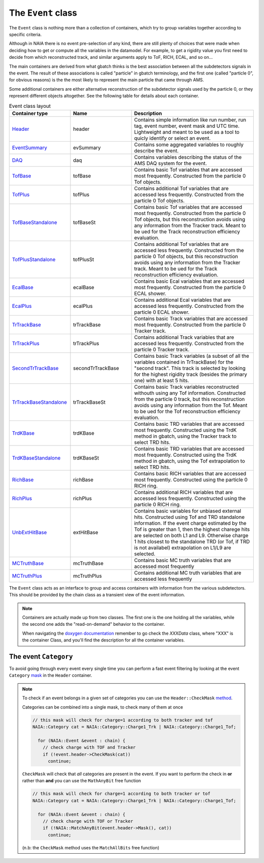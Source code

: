 The ``Event`` class
===================

The ``Event`` class is nothing more than a collection of containers, which try to group variables together 
according to specific criteria. 

Although in NAIA there is no event pre-selection of any kind, there are still plenty of choices that were made
when deciding how to get or compute all the variables in the datamodel. For example, to get a rigidity value 
you first need to decide from which reconstructed track, and similar arguments apply to ToF, RICH, ECAL, and so on...

The main containers are derived from what gbatch thinks is the best association between all the subdetectors
signals in the event. The result of these associations is called "particle" in gbatch terminology, and the
first one (called "particle 0", for obvious reasons) is the the most likely to represent the main particle that
came through AMS.

Some additional containers are either alternative reconstruction of the subdetector signals used by the 
particle 0, or they represent different objects altogether. See the following table for details about
each container. 

.. list-table:: Event class layout
   :widths: 25 25 50
   :header-rows: 1

   * - Container type
     - Name
     - Description
   * - `Header <https://naia-docs.web.cern.ch/naia-docs/v1.1.0/classNAIA_1_1HeaderData.html>`_
     - header
     - Contains simple information like run number, run tag, event number, event mask and UTC time. 
       Lightweight and meant to be used as a tool to quicly identify or select an event. 
   * - `EventSummary <https://naia-docs.web.cern.ch/naia-docs/v1.1.0/classNAIA_1_1EventSummaryData.html>`_
     - evSummary
     - Contains some aggregated variables to roughly describe the event. 
   * - `DAQ <https://naia-docs.web.cern.ch/naia-docs/v1.1.0/classNAIA_1_1DAQData.html>`_
     - daq
     - Contains variables describing the status of the AMS DAQ system for the event.
   * - `TofBase <https://naia-docs.web.cern.ch/naia-docs/v1.1.0/classNAIA_1_1TofBaseData.html>`_
     - tofBase
     - Contains basic Tof variables that are accessed most frequently. Constructed from the particle 0 Tof objects.
   * - `TofPlus <https://naia-docs.web.cern.ch/naia-docs/v1.1.0/classNAIA_1_1TofPlusData.html>`_
     - tofPlus
     - Contains additional Tof variables that are accessed less frequently. Constructed from the particle 0 Tof objects.
   * - `TofBaseStandalone <https://naia-docs.web.cern.ch/naia-docs/v1.1.0/classNAIA_1_1TofBaseData.html>`_
     - tofBaseSt
     - Contains basic Tof variables that are accessed most frequently. Constructed from the particle 0 Tof objects, 
       but this reconstruction avoids using any information from the Tracker track. Meant to be ued for the Track 
       reconstruction efficiency evaluation.
   * - `TofPlusStandalone <https://naia-docs.web.cern.ch/naia-docs/v1.1.0/classNAIA_1_1TofPlusData.html>`_
     - tofPlusSt
     - Contains additional Tof variables that are accessed less frequently. Constructed from the particle 0 Tof objects, 
       but this reconstruction avoids using any information from the Tracker track. Meant to be ued for the Track 
       reconstruction efficiency evaluation.
   * - `EcalBase <https://naia-docs.web.cern.ch/naia-docs/v1.1.0/classNAIA_1_1EcalBaseData.html>`_
     - ecalBase
     - Contains basic Ecal variables that are accessed most frequently. Constructed from the particle 0 ECAL shower.
   * - `EcalPlus <https://naia-docs.web.cern.ch/naia-docs/v1.1.0/classNAIA_1_1EcalPlus.html>`_
     - ecalPlus
     - Contains additional Ecal variables that are accessed less frequently. Constructed from the particle 0 ECAL shower.
   * - `TrTrackBase <https://naia-docs.web.cern.ch/naia-docs/v1.1.0/classNAIA_1_1TrTrackBaseData.html>`_
     - trTrackBase
     - Contains basic Track variables that are accessed most frequently. Constructed from the particle 0 Tracker track.
   * - `TrTrackPlus <https://naia-docs.web.cern.ch/naia-docs/v1.1.0/classNAIA_1_1TrTrackPlus.html>`_
     - trTrackPlus
     - Contains additional Track variables that are accessed less frequently. Constructed from the particle 0 Tracker track.
   * - `SecondTrTrackBase <https://naia-docs.web.cern.ch/naia-docs/v1.1.0/classNAIA_1_1TrTrackBaseData.html>`_
     - secondTrTrackBase
     - Contains basic Track variables (a subset of all the variables contained in TrTrackBase) for the "second track". This track is selected
       by looking for the highest rigidity track (besides the primary one) with at least 5 hits.
   * - `TrTrackBaseStandalone <https://naia-docs.web.cern.ch/naia-docs/v1.1.0/classNAIA_1_1TrTrackBaseData.html>`_
     - trTrackBaseSt
     - Contains basic Track variables reconstructed withouth using any Tof information. Constructed from the particle 0 track, 
       but this reconstruction avoids using any information from the Tof. Meant to be ued for the Tof 
       reconstruction efficiency evaluation.
   * - `TrdKBase <https://naia-docs.web.cern.ch/naia-docs/v1.1.0/classNAIA_1_1TrdKBase.html>`_
     - trdKBase
     - Contains basic TRD variables that are accessed most frequently. Constructed using the TrdK method in gbatch, using the Tracker track to select TRD hits.
   * - `TrdKBaseStandalone <https://naia-docs.web.cern.ch/naia-docs/v1.1.0/classNAIA_1_1TrdKBase.html>`_
     - trdKBaseSt
     - Contains basic TRD variables that are accessed most frequently. Constructed using the TrdK method in gbatch, using the Tof extrapolation to select TRD hits.
   * - `RichBase <https://naia-docs.web.cern.ch/naia-docs/v1.1.0/classNAIA_1_1RichBaseData.html>`_
     - richBase
     - Contains basic RICH variables that are accessed most frequently. Constructed using the particle 0 RICH ring.
   * - `RichPlus <https://naia-docs.web.cern.ch/naia-docs/v1.1.0/classNAIA_1_1RichPlusData.html>`_
     - richPlus
     - Contains additional RICH variables that are accessed less frequently. Constructed using the particle 0 RICH ring.
   * - `UnbExtHitBase <https://naia-docs.web.cern.ch/naia-docs/v1.1.0/classNAIA_1_1UnbExtHitBaseData.html>`_
     - extHitBase
     - Contains basic variables for unbiased external hits. Constructed using Tof and TRD standalone information. If the event charge estimated by the Tof is greater than 1, then the highest charege hits are selected on both L1 and L9. Otherwise charge 1 hits closest to the standalone TRD (or Tof, if TRD is not availabel) extrapolation on L1/L9 are selected.
   * - `MCTruthBase <https://naia-docs.web.cern.ch/naia-docs/v1.1.0/classNAIA_1_1MCTruthBaseData.html>`_
     - mcTruthBase
     - Contains basic MC truth variables that are accessed most frequently
   * - `MCTruthPlus <https://naia-docs.web.cern.ch/naia-docs/v1.1.0/classNAIA_1_1MCTruthPlusData.html>`_
     - mcTruthPlus
     - Contains additional MC truth variables that are accessed less frequently

The ``Event`` class acts as an interface to group and access containers with information from the various subdetectors. 
This should be provided by the chain class as a transient view of the event information.

.. note::
    Containers are actually made up from two classes. The first one is the one holding all the
    variables, while the second one adds the "read-on-demand" behavior to the container.

    When navigating the `doxygen documentation <https://naia-docs.web.cern.ch/naia-docs/v1.1.0/annotated.html>`_ 
    remember to go check the `XXXData` class, where "XXX" is the container Class, and you'll find
    the description for all the container variables.


The event ``Category``
^^^^^^^^^^^^^^^^^^^^^^

To avoid going through every event every single time you can perform a fast event filtering by looking at the event 
``Category`` `mask <https://naia-docs.web.cern.ch/naia-docs/v1.1.0/group__contvar.html#ga3961a0a915ed84b69299200e51bd6242>`_ 
in the ``Header`` container.

.. note::
    To check if an event belongs in a given set of categories you can use the ``Header::CheckMask`` `method <https://naia-docs.web.cern.ch/naia-docs/v1.1.0/classNAIA_1_1HeaderData.html#a2b7f7c8fac62c48b1b71d71e88125989>`_. 

    Categories can be combined into a single mask, to check many of them at once

    .. code-block:: cpp
        
        // this mask will check for charge=1 according to both tracker and tof
        NAIA::Category cat = NAIA::Category::Charge1_Trk | NAIA::Category::Charge1_Tof;

          for (NAIA::Event &event : chain) {
            // check charge with TOF and Tracker
            if (!event.header->CheckMask(cat))
              continue;

    ``CheckMask`` will check that *all* categories are present in the event. If you want to perform the check in **or** rather
    than **and** you can use the ``MathAnyBit`` free function

    .. code-block:: cpp
        
        // this mask will check for charge=1 according to both tracker or tof
        NAIA::Category cat = NAIA::Category::Charge1_Trk | NAIA::Category::Charge1_Tof;

          for (NAIA::Event &event : chain) {
            // check charge with TOF or Tracker
            if (!NAIA::MatchAnyBit(event.header->Mask(), cat))
              continue;

    (n.b: the ``CheckMask`` method uses the ``MatchAllBits`` free function)